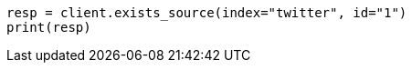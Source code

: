 // docs/get.asciidoc:288

[source, python]
----
resp = client.exists_source(index="twitter", id="1")
print(resp)
----